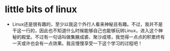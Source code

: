 * little bits of linux
- Linux还是很有趣的，至少以我这个外行人看来神秘且有趣。不过，我并不是干这一行的，因此也不知道什么时候能够自己也能够玩转Linux，进入这个神秘的殿堂。不过有一句话叫做集腋成裘、聚沙成塔，我觉得一点点的积累终有一天或许也会有一点效果。我且慢慢享受一下这个学习的过程吧！
